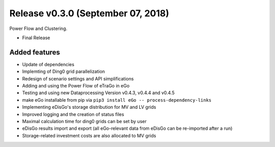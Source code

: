 Release v0.3.0 (September 07, 2018)
++++++++++++++++++++++++++++++++

Power Flow and Clustering.

* Final Release 


Added features
--------------

* Update of dependencies
* Implemting of Ding0 grid parallelization
* Redesign of scenario settings and API simplifications
* Adding and using the Power Flow of eTraGo in eGo
* Testing  and using new Dataprocessing Version v0.4.3, v0.4.4 and v0.4.5  
* make eGo installable from pip via ``pip3 install eGo -- process-dependency-links``
* Implementing eDisGo's storage distribution for MV and LV grids
* Improved logging and the creation of status files
* Maximal calculation time for ding0 grids can be set by user
* eDisGo results import and export (all eGo-relevant data from eDisGo can be re-imported after a run)
* Storage-related investment costs are also allocated to MV grids



